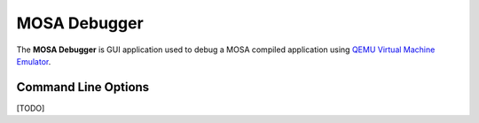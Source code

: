 #############
MOSA Debugger
#############

The **MOSA Debugger** is GUI application used to debug a MOSA compiled application using `QEMU Virtual Machine Emulator <https://www.qemu.org>`__.

Command Line Options
--------------------

[TODO]
